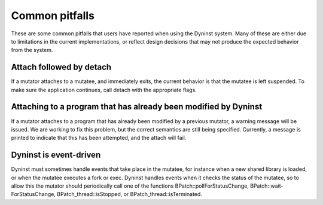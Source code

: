 
===============
Common pitfalls
===============

These are some common pitfalls that users
have reported when using the Dyninst system. Many of these are either
due to limitations in the current implementations, or reflect design
decisions that may not produce the expected behavior from the system.

Attach followed by detach
-------------------------

If a mutator attaches to a mutatee, and immediately exits, the current
behavior is that the mutatee is left suspended. To make sure the
application continues, call detach with the appropriate flags.

Attaching to a program that has already been modified by Dyninst
----------------------------------------------------------------

If a mutator attaches to a program that has already been modified by a
previous mutator, a warning message will be issued. We are working to
fix this problem, but the correct semantics are still being specified.
Currently, a message is printed to indicate that this has been
attempted, and the attach will fail.

Dyninst is event-driven
-----------------------

Dyninst must sometimes handle events that take place in the mutatee, for
instance when a new shared library is loaded, or when the mutatee
executes a fork or exec. Dyninst handles events when it checks the
status of the mutatee, so to allow this the mutator should periodically
call one of the functions BPatch::pollForStatusChange,
BPatch::wait­ForStatusChange, BPatch_thread::isStopped, or
BPatch_­thread::is­Termin­ated.
